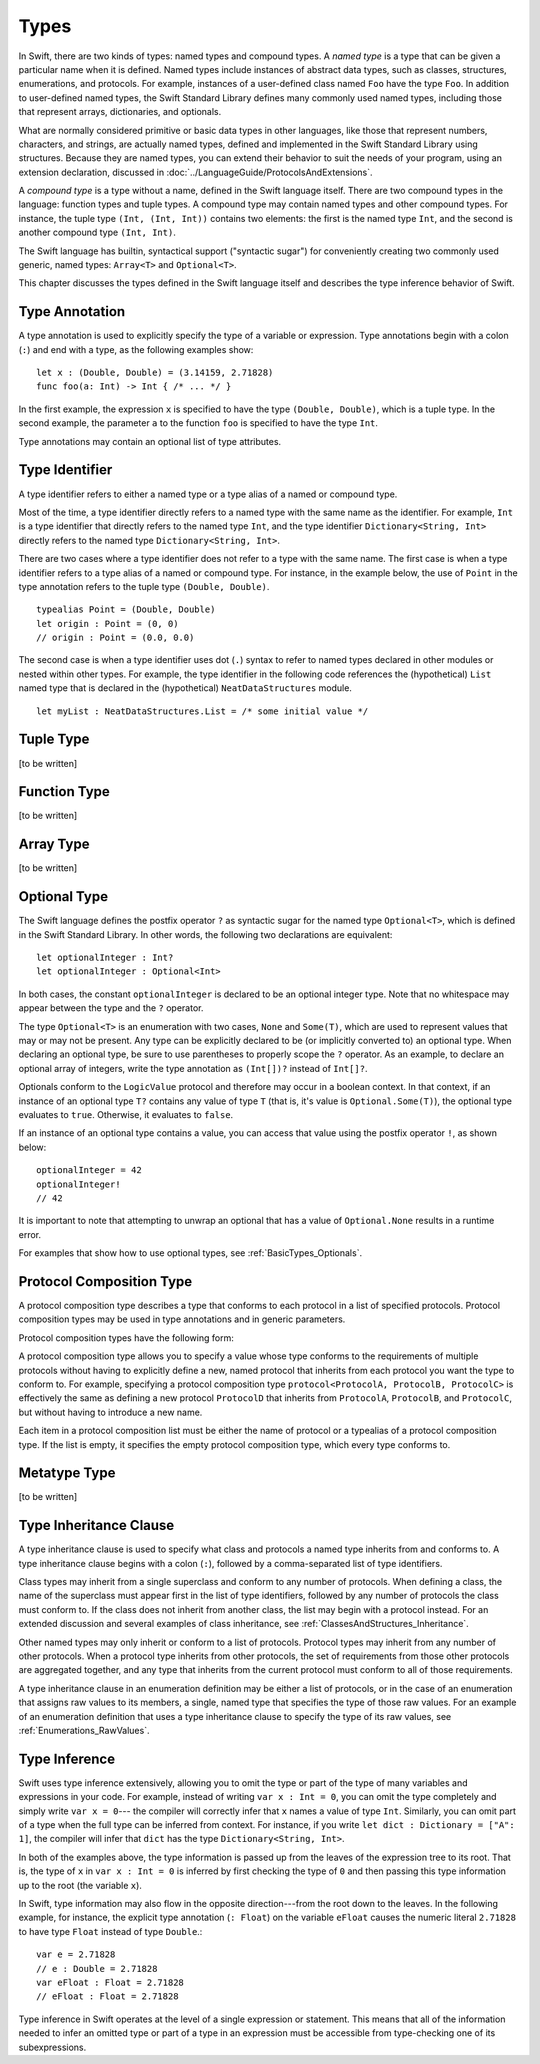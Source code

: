 Types
=====

.. TODO: Things to discuss/cover in this chapter:
    Type inference behavior of Swift (see notes below in 'Type Inference')
    Fully-typed (or fully-specified) types (see notes below in 'Fully-Typed Types')
    Type safety; static and dynamic typing:
        Avoid talking about "strong" vs "weak" typing
        in favor of a discussion of type safety.
        Much of that discussion belongs in the Language Guide in introductory material---
        once you have that information, the brief discussions here will just make sense.
        Swift is a statically typed language with some dynamic features. But, again,
        the static/dynamic discussion doesn't really belong in the Reference Manual.
        In the Reference Manual,
        tend toward describing actual behaviors that involve type safety.
    Type inheritance:
        It will show up here because we need to say when it makes sense
        and what can inherit what. Bring it up as needed,
        but don't devote a lot of prose to it. Likewise for value vs reference types.
        A more general and thorough discussion belongs in the Language Guide.
    Type attributes? (Waiting to find out if should document any of these)

.. NOTE: Don't mention materializability at all.
    The concept is tied to the inout attribute and will be going away.
    The only way to get a non-materializable type is to use @inout.
    The only place where that's even allowed is in a tuple that's part of a
    function declaration. The grammar is shifting and will prevent these
    from showing up anywhere else in the language.

In Swift, there are two kinds of types: named types and compound types.
A *named type* is a type that can be given a particular name when it is defined.
Named types include instances of abstract data types, such as
classes, structures, enumerations, and protocols.
For example,
instances of a user-defined class named ``Foo`` have the type ``Foo``.
In addition to user-defined named types,
the Swift Standard Library defines many commonly used named types,
including those that represent arrays, dictionaries, and optionals.

What are normally considered primitive or basic data types in other languages,
like those that represent numbers, characters, and strings,
are actually named types,
defined and implemented in the Swift Standard Library using structures.
Because they are named types,
you can extend their behavior to suit the needs of your program,
using an extension declaration, discussed in :doc:`../LanguageGuide/ProtocolsAndExtensions`.

A *compound type* is a type without a name, defined in the Swift language itself.
There are two compound types in the language: function types and tuple types.
A compound type may contain named types and other compound types.
For instance, the tuple type ``(Int, (Int, Int))`` contains two elements:
the first is the named type ``Int``,
and the second is another compound type ``(Int, Int)``.

The Swift language has builtin, syntactical support ("syntactic sugar")
for conveniently creating two commonly used generic, named types:
``Array<T>`` and ``Optional<T>``.

.. TODO: TR: What about language support for creating string and dictionary literals?

This chapter discusses the types defined in the Swift language itself
and describes the type inference behavior of Swift.

.. langref-grammar

    type ::= type-function
    type ::= type-array
    type-simple ::= type-identifier
    type-simple ::= type-tuple
    type-simple ::= type-composition
    type-simple ::= type-metatype
    type-simple ::= type-optional
    type-annotation ::= attribute-list type

.. syntax-grammar::

    Grammar of a type

    type --> array-type | function-type | type-identifier | tuple-type | optional-type | protocol-composition-type | metatype-type

.. NOTE: Removed "annotated-type" as a syntactic category,
    because having it would allow productions that contain redundancy;
    for example, it would allow "attribute-sequence attribute-sequence function-type".
    Instead, we can simply replace it by its definition ("attribute-sequence-OPT type").


Type Annotation
---------------

A type annotation is used to explicitly specify the type of a variable or expression.
Type annotations begin with a colon (``:``) and end with a type,
as the following examples show::

    let x : (Double, Double) = (3.14159, 2.71828)
    func foo(a: Int) -> Int { /* ... */ }

In the first example,
the expression ``x`` is specified to have the type ``(Double, Double)``,
which is a tuple type.
In the second example,
the parameter ``a`` to the function ``foo`` is specified to have the type ``Int``.

Type annotations may contain an optional list of type attributes.

.. syntax-grammar::

    Grammar of a type annotation

    type-annotation --> ``:`` attribute-sequence-OPT type

.. NOTE: Renamed this back to type-annotation (from type-specifier),
    because "type annotation" is the standard way of talking about
    decorating a value/expression (term) with type information.


Type Identifier
---------------

A type identifier refers to either a named type
or a type alias of a named or compound type.

Most of the time, a type identifier directly refers to a named type
with the same name as the identifier.
For example, ``Int`` is a type identifier that directly refers to the named type ``Int``,
and the type identifier ``Dictionary<String, Int>`` directly refers
to the named type ``Dictionary<String, Int>``.

There are two cases where a type identifier does not refer to a type with the same name.
The first case is when a type identifier refers to a type alias of a named or compound type.
For instance, in the example below,
the use of ``Point`` in the type annotation refers to the tuple type ``(Double, Double)``.
::

    typealias Point = (Double, Double)
    let origin : Point = (0, 0)
    // origin : Point = (0.0, 0.0)

The second case is when a type identifier uses dot (``.``) syntax to refer to named types
declared in other modules or nested within other types.
For example, the type identifier in the following code references the (hypothetical)
``List`` named type that is declared in the (hypothetical) ``NeatDataStructures`` module.
::

    let myList : NeatDataStructures.List = /* some initial value */


.. langref-grammar

    type-identifier ::= type-identifier-component ('.' type-identifier-component)*
    type-identifier-component ::= identifier generic-args?

.. syntax-grammar::

    Grammar of a type identifier

    type-identifier --> type-name generic-argument-clause-OPT | type-name generic-argument-clause-OPT ``.`` type-identifier
    type-name --> identifier

.. TODO: Write this section based on the info from Doug below:
    Type name is actually a decent thing to call these (or at least to call the section).
    Doug has no strong preference either way.
    This may change depending on how we end up slicing the top-level structure---
    if we call them nominal types, this may change to match.

    The LangRef prose of this section is very much out of date.
    Use this info instead:
    An identifier that refers to a type may refer to
    either a nominal type or a type alias. Nominal means that the name of the type is
    significant---the name of a type alias doesn't create something.


Tuple Type
----------

[to be written]

.. langref-grammar

    type-tuple ::= '(' type-tuple-body? ')'
    type-tuple-body ::= type-tuple-element (',' type-tuple-element)* '...'?
    type-tuple-element ::= identifier ':' type-annotation
    type-tuple-element ::= type-annotation

.. syntax-grammar::

    Grammar of a tuple type

    tuple-type --> ``(`` tuple-type-body-OPT ``)``
    tuple-type-body --> tuple-type-element-list ``...``-OPT
    tuple-type-element-list --> tuple-type-element | tuple-type-element ``,`` tuple-type-element-list
    tuple-type-element --> attribute-sequence-OPT type | element-name type-annotation
    element-name --> identifier

.. NOTE: Info from Doug about the relationship between tuple types and tuple patterns:
    A tuple pattern is always of tuple type.
    There is a ton of grammatical overlap right now; some of that will be reduced
    when we get rid of named tuple elements.
    A tuple type is a much simpler (compared to a tuple pattern)
    composition of simpler types.

    The LangRef says that "there are special rules for converting an
    expression to varargs tuple type.
    The subtyping and type conversion chapter (proposed below in 'Metatype Types')
    should discuss these rules.

.. TODO: Tuple types and function types are in flux at the moment.
    Let's hold off on writing about these until they are nailed down.
    There are a couple of questions here:
    1. Are tuple types going to be allowed to contain named elements?
    2. Are function parameter names going to be part of the function type?
    3. Related to (1) and (2): Are tuple types going to used as the left-hand side
       of a function type (as in the current grammar)?


Function Type
-------------

[to be written]

.. langref-grammar

    type-function ::= type-tuple '->' type-annotation


.. syntax-grammar::

    Grammar of a function type

    function-type --> tuple-type ``->`` attribute-sequence-OPT type

.. NOTE: Functions are first-class citizens in Swift
    (but not generic functions, i.e., not parametric polymorphic functions).
    This means that monomorphic functions can be assigned to variables
    and can be passed as arguments to other functions.
    As an example, the following three lines of code are OK::

        func polymorphicF<T>(a: Int) -> T { return a }
        func monomorphicF(a: Int) -> Int { return a }
        var myMonomorphicF = monomorphicF

    But, the following is NOT allowed::

        var myPolymorphicF = polymorphicF

.. TODO: Tuple types and function types are in flux at the moment.
    Let's hold off on writing about these until they are nailed down.
    There are a couple of questions here:
    1. Are tuple types going to be allowed to contain named elements?
    2. Are function parameter names going to be part of the function type?
    3. Related to (1) and (2): Are tuple types going to used as the left-hand side
       of a function type (as in the current grammar)?

Array Type
----------

[to be written]

.. langref-grammar

    type-array ::= type-simple
    type-array ::= type-array '[' ']'
    type-array ::= type-array '[' expr ']'


.. syntax-grammar::

    Grammar of an array type

    array-type --> type ``[`` ``]`` | array-type ``[`` ``]``

.. NOTE: Writing it this way rather than as a basic type followed by
   a list of []s -- that preserves grouping of the type as you recurse
   down the tree.

   Arrays of fixed size are not currently supported.
   As a result, we removed "type-array '[' expr ']'" from the grammar.
   They may or may not be supported in the future.

.. TODO: Array types are in flux at the moment;
    Joe has a proposal on the table, but no decision has been made.
    Let's hold off on writing about these until they are nailed down.


Optional Type
-------------

The Swift language defines the postfix operator ``?`` as syntactic sugar for
the named type ``Optional<T>``, which is defined in the Swift Standard Library.
In other words, the following two declarations are equivalent::

    let optionalInteger : Int?
    let optionalInteger : Optional<Int>

In both cases, the constant ``optionalInteger`` is declared to be an optional integer type.
Note that no whitespace may appear between the type and the ``?`` operator.

The type ``Optional<T>`` is an enumeration with two cases, ``None`` and ``Some(T)``,
which are used to represent values that may or may not be present.
Any type can be explicitly declared to be (or implicitly converted to) an optional type.
When declaring an optional type,
be sure to use parentheses to properly scope the ``?`` operator.
As an example,
to declare an optional array of integers, write the type annotation as ``(Int[])?``
instead of ``Int[]?``.

Optionals conform to the ``LogicValue`` protocol and therefore may occur in a boolean context.
In that context,
if an instance of an optional type ``T?`` contains any value of type ``T``
(that is, it's value is ``Optional.Some(T)``),
the optional type evaluates to ``true``. Otherwise, it evaluates to ``false``.

If an instance of an optional type contains a value,
you can access that value using the postfix operator ``!``, as shown below::

    optionalInteger = 42
    optionalInteger!
    // 42

It is important to note that attempting to unwrap an optional
that has a value of ``Optional.None`` results in a runtime error.

For examples that show how to use optional types,
see :ref:`BasicTypes_Optionals`.


.. langref-grammar

    type-optional ::= type-simple '?'-postfix

.. syntax-grammar::

    Grammar of an optional type

    optional-type --> type ``?``

.. NOTE: The -postfix disambiguates between two terminals
    which have the same text but which have different whitespace.

    Compare:

        bar?.doSomething()
        foo ? 42 : 7

    One way to explain this is to have two different terminals.

    postfix-question --> ``?``
    infix-question --> `` ? ``

    Better -- explain in prose.
    There must not be whitespace between the type and the ?.


Protocol Composition Type
-------------------------

A protocol composition type describes a type that conforms to each protocol
in a list of specified protocols.
Protocol composition types may be used in type annotations and in generic parameters.

Protocol composition types have the following form:

.. syntax-outline::

    protocol<<#Protocol 1#>, <#Protocol 2#>>

A protocol composition type allows you to specify a value whose type conforms to the requirements
of multiple protocols without having to explicitly define a new, named protocol
that inherits from each protocol you want the type to conform to.
For example,
specifying a protocol composition type ``protocol<ProtocolA, ProtocolB, ProtocolC>`` is
effectively the same as defining a new protocol ``ProtocolD``
that inherits from ``ProtocolA``, ``ProtocolB``, and ``ProtocolC``,
but without having to introduce a new name.

Each item in a protocol composition list
must be either the name of protocol or a typealias of a protocol composition type.
If the list is empty, it specifies the empty protocol composition type,
which every type conforms to.

.. langref-grammar

    type-composition ::= 'protocol' '<' type-composition-list? '>'
    type-composition-list ::= type-identifier (',' type-identifier)*

.. syntax-grammar::

    Grammar of a protocol composition type

    protocol-composition-type --> ``protocol`` ``<`` protocol-identifier-list-OPT ``>``
    protocol-identifier-list --> protocol-identifier | protocol-identifier ``,`` protocol-identifier-list
    protocol-identifier --> type-identifier


Metatype Type
-------------

[to be written]

.. TR: How do metatypes types work?
    What information is important to convey in this section?
    Would it be helpful to include a diagram here?

.. TR: Metatype types don't seem to working quite right.
    For example, any time I try to invoke ``.metatype`` on a class or instance of a class,
    I get the following error: "error: expected member name following '.'"
    Some examples:

    (swift) class X {
          type func foo(a: Int) -> Int {
            return 10
          }
        }
    (swift) var x = X()
    // x : X = <X instance>
    (swift) x.foo(1)
    <REPL Input>:1:1: error: 'X' does not have a member named 'foo'
    x.foo(1)
    ^ ~~~
    (swift) X.foo(1)
    // r0 : Int = 10
    (swift) x.metatype.foo(1)
    <REPL Input>:1:3: error: expected member name following '.'
    x.metatype.foo(1)
      ^
    (swift) X.metatype.foo(1)
    <REPL Input>:1:3: error: expected member name following '.'
    X.metatype.foo(1)
      ^
    (swift) X
    // r1 : X.metatype = <unprintable value>

    But this works:
    typealias AnyX = X.metatype

    Let's hold off on writing this until we figure out what's going on.

.. TODO: Rewrite this section, using the following notes from our meeting with Doug.
    Just have a grammar approach, rather than saying "here is a magic
    name which shows up in types" like it does now. That doesn't even
    make sense---there isn't even lookup for functions.
    You can just take any type and get .metatype out of it.
    For example:

    class X {
        type func foo ()
    }
    var obj : X

    You can't in Swift or Obj-C write obj.foo(). In Obj-C you write
    [obj.class foo]---you're getting the metatype of the item.
    In Swift, you write obj.metatype.foo().

    var xm : X.metatype = obj.metatype

    We use the term metatype because you can do this with things that
    aren't objects---they don't have classes.
    At some point in the future there will be more reflection; for now,
    the important part is to say that this is how you get at type/class functions.

    TODO: Verify that the above is correct.
    I tried in out in the REPL today, and it doesn't seem to work.

.. TODO: Most of the info from the LangRef is, according to Doug,
    out of date and/or not applicable. For example,
    mention of subtyping doesn't really make sense here.
    Somewhere in the reference there should be a chapter/section
    on subtyping and type conversion.

.. TODO: Start planning a chapter on subtyping and type conversions.
    Do we want/need this for WWDC or can it be pushed out to FCS?

.. langref-grammar

    type-metatype ::= type-simple '.' 'metatype'

.. syntax-grammar::

    Grammar of a metatype type

    metatype-type --> type ``.`` ``metatype``


Type Inheritance Clause
-----------------------

A type inheritance clause is used to specify what class and protocols a named type
inherits from and conforms to. A type inheritance clause begins with a colon (``:``),
followed by a comma-separated list of type identifiers.

Class types may inherit from a single superclass and conform to any number of protocols.
When defining a class,
the name of the superclass must appear first in the list of type identifiers,
followed by any number of protocols the class must conform to.
If the class does not inherit from another class,
the list may begin with a protocol instead.
For an extended discussion and several examples of class inheritance,
see :ref:`ClassesAndStructures_Inheritance`.

Other named types may only inherit or conform to a list of protocols.
Protocol types may inherit from any number of other protocols.
When a protocol type inherits from other protocols,
the set of requirements from those other protocols are aggregated together,
and any type that inherits from the current protocol must conform to all of those requirements.

A type inheritance clause in an enumeration definition may be either a list of protocols,
or in the case of an enumeration that assigns raw values to its members,
a single, named type that specifies the type of those raw values.
For an example of an enumeration definition that uses a type inheritance clause
to specify the type of its raw values, see :ref:`Enumerations_RawValues`.

.. langref-grammar

    inheritance ::= ':' type-identifier (',' type-identifier)*

.. syntax-grammar::

    Grammar of a type inheritance clause

    type-inheritance-clause --> ``:`` type-inheritance-list
    type-inheritance-list --> type-identifier | type-identifier ``,`` type-inheritance-list


Type Inference
--------------

.. NOTE: TODO: Discuss how it happens at the expression level
    and list/describe the places where you can omit a type or part of a type.

Swift uses type inference extensively,
allowing you to omit the type or part of the type of many variables and expressions in your code.
For example,
instead of writing ``var x : Int = 0``, you can omit the type completely and simply write ``var x = 0``---
the compiler will correctly infer that ``x`` names a value of type ``Int``.
Similarly, you can omit part of a type when the full type can be inferred from context.
For instance, if you write ``let dict : Dictionary = ["A": 1]``,
the compiler will infer that ``dict`` has the type ``Dictionary<String, Int>``.

In both of the examples above,
the type information is passed up from the leaves of the expression tree to its root.
That is,
the type of ``x`` in ``var x : Int = 0`` is inferred by first checking the type of ``0``
and then passing this type information up to the root (the variable ``x``).

In Swift, type information may also flow in the opposite direction---from the root down to the leaves.
In the following example, for instance,
the explicit type annotation (``: Float``) on the variable ``eFloat``
causes the numeric literal ``2.71828`` to have type ``Float`` instead of type ``Double``.::

    var e = 2.71828
    // e : Double = 2.71828
    var eFloat : Float = 2.71828
    // eFloat : Float = 2.71828

Type inference in Swift operates at the level of a single expression or statement.
This means that all of the information needed to infer an omitted type or part of a type
in an expression must be accessible from type-checking one of its subexpressions.

.. TODO: Need an example to illustrate this (of something that you can't do).

.. TODO: Email Doug for a list of rules or situations describing when type-inference
    is allowed and when types must be fully typed.

.. Original: We may be able to avoid talking about fully-typed types.
    I'm leaving the original text here in case we find that we do need it.

    Fully-Typed Types
    ~~~~~~~~~~~~~~~~~

    A type may be *fully typed*. A type is fully-typed unless one of the following conditions hold:
    It is a function type whose result or input type is not fully-typed.
    It is a tuple type with an element that is not fully-typed. A tuple element is fully-typed unless it has no explicit type (which is permitted for defaultable elements) or its explicit type is not fully-typed. In other words, a type is fully-typed unless it syntactically contains a tuple element with no explicit type annotation.
    A type being 'fully-typed' informally means that the type is specified directly from its type annotation without needing contextual or other information to resolve its type.

    .. TODO: Rewrite this section.
        The LangRef is trying to talk about fully-typed types.
        In``(a, b : Int)`` the ``b : Int`` isn't actually a type annotation.
        To get a non-fully typed type you need to be in a pattern matching context
        like ``var (a : Int, b) = (1, 1.5)`` where the second half of the tuple has
        some type variable instead of a fully typed type.
        Likewise ``var a : Dictionary = ["A": 1]`` where the type of ``a`` is inferred.
        The way you form an expression of tuple type like this is to do something
        like ``(t, 5)`` or ``(t, _) = (7, 2)`` where the ``5`` or ``_`` picks up the type
        from context.

        The reason for discussing fully typed types is directly related to type inference
        ---types in a source must be fully typed (as defined here) except in the contexts
        where type inference is allowed.
